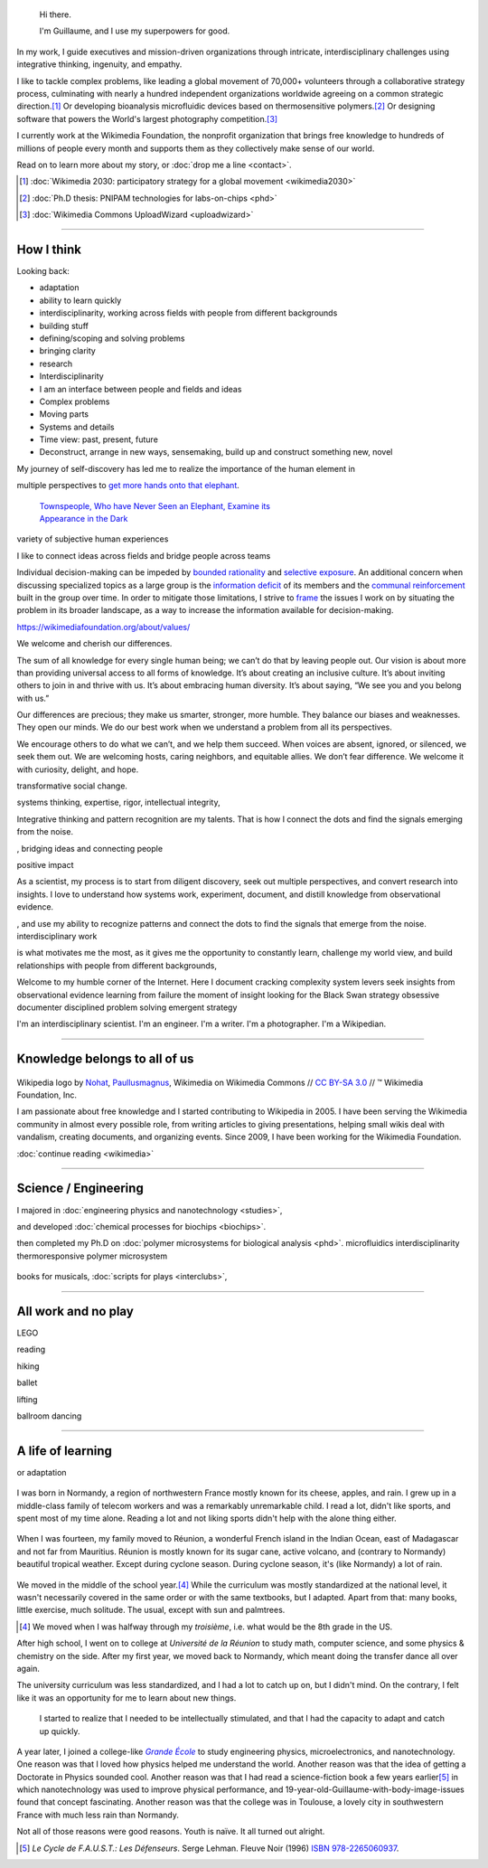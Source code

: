 .. title: Homepage
.. slug: index
.. icon: fa-home
.. template: homepage.tmpl

.. figure:: /images/2017-08-20_GPaumier_warm.jpg
   :figwidth: 10em

.. highlights::

    Hi there.

    I'm Guillaume, and I use my superpowers for good.

In my work, I guide executives and mission-driven organizations through intricate, interdisciplinary challenges using integrative thinking, ingenuity, and empathy.

I like to tackle complex problems, like leading a global movement of 70,000+ volunteers through a collaborative strategy process, culminating with nearly a hundred independent organizations worldwide agreeing on a common strategic direction.\ [1]_ Or developing bioanalysis microfluidic devices based on thermosensitive polymers.\ [2]_ Or designing software that powers the World's largest photography competition.\ [3]_

I currently work at the Wikimedia Foundation, the nonprofit organization that brings free knowledge to hundreds of millions of people every month and supports them as they collectively make sense of our world.

Read on to learn more about my story, or :doc:`drop me a line <contact>`.

.. [1] :doc:`Wikimedia 2030: participatory strategy for a global movement <wikimedia2030>`

.. [2] :doc:`Ph.D thesis: PNIPAM technologies for labs-on-chips <phd>`

.. [3] :doc:`Wikimedia Commons UploadWizard <uploadwizard>`


----

.. class:: present

How I think
===========

Looking back:

* adaptation
* ability to learn quickly
* interdisciplinarity, working across fields with people from different backgrounds
* building stuff
* defining/scoping and solving problems
* bringing clarity
* research
* Interdisciplinarity
* I am an interface between people and fields and ideas
* Complex problems
* Moving parts
* Systems and details
* Time view: past, present, future
* Deconstruct, arrange in new ways, sensemaking, build up and construct something new, novel

My journey of self-discovery has led me to realize the importance of the human element in

multiple perspectives to `get more hands onto that elephant <https://en.wikipedia.org/wiki/Blind_men_and_an_elephant>`__.

.. figure:: /images/Jalal_al-Din_Rumi,_Maulana_-_Townspeople_and_elephant.jpg
   :figwidth: 30em

   `Townspeople, Who have Never Seen an Elephant, Examine its Appearance in the Dark <https://commons.wikimedia.org/wiki/File:Jalal_al-Din_Rumi,_Maulana_-_Townspeople,_Who_have_Never_Seen_an_Elephant,_Examine_its_Appearance_in_the_Dark_-_Walters_W626117B_-_Full_Page.jpg>`__

variety of subjective human experiences

I like to connect ideas across fields and bridge people across teams


Individual decision-making can be impeded by `bounded rationality <https://en.wikipedia.org/wiki/Bounded_rationality>`__ and `selective exposure <https://en.wikipedia.org/wiki/Selective_exposure_theory>`__. An additional concern when discussing specialized topics as a large group is the `information deficit <https://en.wikipedia.org/wiki/Information_deficit_model>`__ of its members and the `communal reinforcement <https://en.wikipedia.org/wiki/Communal_reinforcement>`__ built in the group over time. In order to mitigate those limitations, I strive to `frame <https://en.wikipedia.org/wiki/Framing_(social_sciences)>`__ the issues I work on by situating the problem in its broader landscape, as a way to increase the information available for decision-making.





https://wikimediafoundation.org/about/values/

We welcome and cherish our differences.

The sum of all knowledge for every single human being; we can’t do that by leaving people out. Our vision is about more than providing universal access to all forms of knowledge. It’s about creating an inclusive culture. It’s about inviting others to join in and thrive with us. It’s about embracing human diversity. It’s about saying, “We see you and you belong with us.”

Our differences are precious; they make us smarter, stronger, more humble. They balance our biases and weaknesses. They open our minds. We do our best work when we understand a problem from all its perspectives.

We encourage others to do what we can’t, and we help them succeed. When voices are absent, ignored, or silenced, we seek them out. We are welcoming hosts, caring neighbors, and equitable allies. We don’t fear difference. We welcome it with curiosity, delight, and hope.




transformative social change.

systems thinking, expertise, rigor, intellectual integrity,


Integrative thinking and pattern recognition are my talents. That is how I connect the dots and find the signals emerging from the noise.



, bridging ideas and connecting people

positive impact

As a scientist, my process is to start from diligent discovery, seek out multiple perspectives, and convert research into  insights. I love to understand how systems work, experiment, document, and distill knowledge from observational evidence.

, and use my ability to recognize patterns and connect the dots to find the signals that emerge from the noise.
interdisciplinary work


is what motivates me the most, as it gives me the opportunity to constantly learn, challenge my world view, and build relationships with people from different backgrounds,

Welcome to my humble corner of the Internet. Here I document
cracking complexity
system levers
seek insights from observational evidence
learning from failure
the moment of insight
looking for the Black Swan
strategy
obsessive documenter
disciplined problem solving
emergent strategy


I'm an interdisciplinary scientist.
I'm an engineer.
I'm a writer.
I'm a photographer.
I'm a Wikipedian.

----

.. class:: wikipedia-years

Knowledge belongs to all of us
==============================


.. figure:: /images/Wikipedia-logo-v2.png
   :figclass: wikipedia-logo


.. class:: caption

   Wikipedia logo by `Nohat <https://meta.wikimedia.org/wiki/User:Nohat>`__, `Paullusmagnus <https://meta.wikimedia.org/wiki/User:Paullusmagnus>`__, Wikimedia on Wikimedia Commons // `CC BY-SA 3.0 <https://creativecommons.org/licenses/by-sa/3.0/legalcode>`__ // ™ Wikimedia Foundation, Inc.

.. Inspired by https://en.wikipedia.org/wiki/Template:Main
.. class:: main-article


I am passionate about free knowledge and I started contributing to Wikipedia in 2005. I have been serving the Wikimedia community in almost every possible role, from writing articles to giving presentations, helping small wikis deal with vandalism, creating documents, and organizing events. Since 2009, I have been working for the Wikimedia Foundation.

.. class:: continue-reading

   :doc:`continue reading <wikimedia>`


.. figure:: /images/2012-03-22_Selfie_on_the_Queen_Mary_2173.jpg
   :figwidth: 10em
.. figure:: /images/2016-06-06_Libres_conseils_1011.jpg
   :figwidth: 10em
.. figure:: /images/2007-07-05_Wikimania_group_0302.jpg
   :figwidth: 10em

----

.. class:: college-years

Science / Engineering
=====================


I majored in :doc:`engineering physics and nanotechnology <studies>`,

and developed :doc:`chemical processes for biochips <biochips>`.


then completed my Ph.D on :doc:`polymer microsystems for biological analysis <phd>`.
microfluidics
interdisciplinarity
thermoresponsive polymer
microsystem

.. figure:: /images/2008-06-11_PNIPAM-microsystems-at-LAAS-CNRS-011.jpg
   :figwidth: 10em

.. figure:: /images/2013-10-08_Presse_Marinoni_8863.jpg
   :figwidth: 10em

books for musicals, :doc:`scripts for plays <interclubs>`,

----

.. class:: play

All work and no play
====================

LEGO

reading

hiking

ballet

lifting

ballroom dancing

.. figure:: /images/2016-04-10_Pain_0169.jpg
   :figwidth: 10em


----

.. class:: early-years

A life of learning
==================

or adaptation

.. figure:: /images/maison.jpg
   :figwidth: 10em

I was born in Normandy, a region of northwestern France mostly known for its cheese, apples, and rain. I grew up in a middle-class family of telecom workers and was a remarkably unremarkable child. I read a lot, didn't like sports, and spent most of my time alone. Reading a lot and not liking sports didn't help with the alone thing either.

.. figure:: /images/debout_sur_la_bouee.jpg
   :figwidth: 10em

When I was fourteen, my family moved to Réunion, a wonderful French island in the Indian Ocean, east of Madagascar and not far from Mauritius. Réunion is mostly known for its sugar cane, active volcano, and (contrary to Normandy) beautiful tropical weather. Except during cyclone season. During cyclone season, it's (like Normandy) a lot of rain.

.. figure:: /images/CTS_Riviere_des_Pluies_et_flamboyants_09.jpg
   :figwidth: 10em


.. figure:: /images/CTS_Riviere_des_Pluies_et_flamboyants_05.jpg
   :figwidth: 10em


We moved in the middle of the school year.\ [#troisieme]_ While the curriculum was mostly standardized at the national level, it wasn't necessarily covered in the same order or with the same textbooks, but I adapted. Apart from that: many books, little exercise, much solitude. The usual, except with sun and palmtrees.

.. [#troisieme] We moved when I was halfway through my *troisième*, i.e. what would be the 8th grade in the US.

After high school, I went on to college at *Université de la Réunion* to study math, computer science, and some physics & chemistry on the side. After my first year, we moved back to Normandy, which meant doing the transfer dance all over again.

The university curriculum was less standardized, and I had a lot to catch up on, but I didn't mind. On the contrary, I felt like it was an opportunity for me to learn about new things.

.. pull-quote::

   I started to realize that I needed to be intellectually stimulated, and that I had the capacity to adapt and catch up quickly.

A year later, I joined a college-like |grande-ecole|_ to study engineering physics, microelectronics, and nanotechnology. One reason was that I loved how physics helped me understand the world. Another reason was that the idea of getting a Doctorate in Physics sounded cool. Another reason was that I had read a science-fiction book a few years earlier\ [#faust]_ in which nanotechnology was used to improve physical performance, and 19-year-old-Guillaume-with-body-image-issues found that concept fascinating. Another reason was that the college was in Toulouse, a lovely city in southwestern France with much less rain than Normandy.

Not all of those reasons were good reasons. Youth is naïve. It all turned out alright.

.. |grande-ecole| replace:: *Grande École*

.. _grande-ecole: https://en.wikipedia.org/wiki/Grandes_%C3%A9coles

.. [#faust] :title-reference:`Le Cycle de F.A.U.S.T.: Les Défenseurs`. Serge Lehman. Fleuve Noir (1996) `ISBN 978-2265060937 <http://www.worldcat.org/search?q=978-2265060937>`_.
